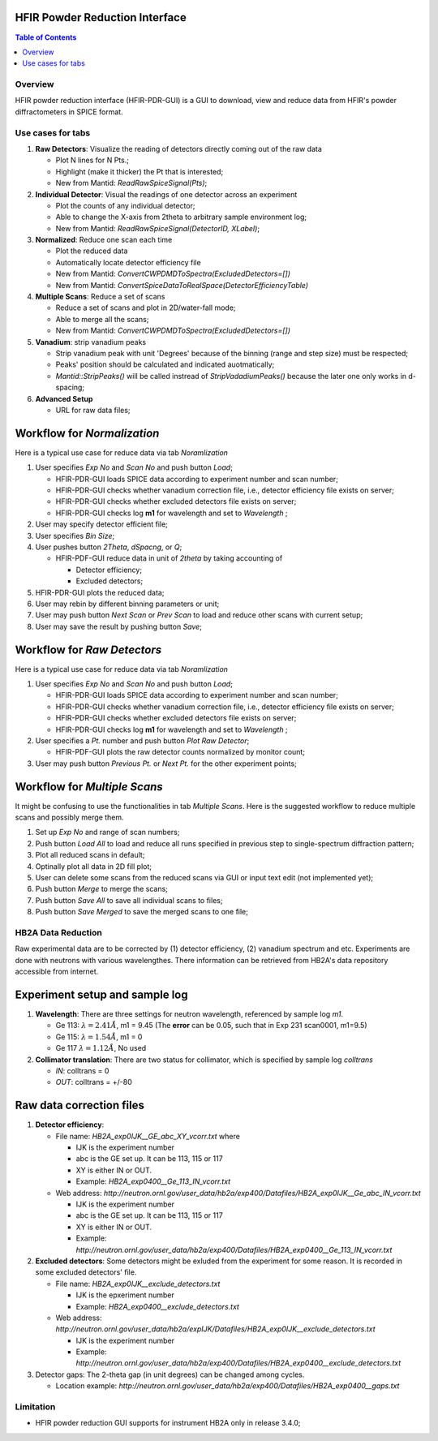 HFIR Powder Reduction Interface
===============================

.. contents:: Table of Contents
  :local:
  
Overview
--------

HFIR powder reduction interface (HFIR-PDR-GUI) is a GUI to download, view and reduce data from HFIR's powder diffractometers
in SPICE format. 


Use cases for tabs
------------------

1. **Raw Detectors**: Visualize the reading of detectors directly coming out of the raw data
  
   - Plot N lines for N Pts.;
   - Highlight (make it thicker) the Pt that is interested;
   - New from Mantid:  *ReadRawSpiceSignal(Pts)*;
    
2. **Individual Detector**: Visual the readings of one detector across an experiment
  
   - Plot the counts of any individual detector;
   - Able to change the X-axis from 2theta to arbitrary sample environment log;
   - New from Mantid: *ReadRawSpiceSignal(DetectorID, XLabel)*;
    
3. **Normalized**: Reduce one scan each time
  
   - Plot the reduced data
   - Automatically locate detector efficiency file
   - New from Mantid: *ConvertCWPDMDToSpectra(ExcludedDetectors=[])*
   - New from Mantid: *ConvertSpiceDataToRealSpace(DetectorEfficiencyTable)*
    
4. **Multiple Scans**: Reduce a set of scans
  
   - Reduce a set of scans and plot in 2D/water-fall mode;
   - Able to merge all the scans;
   - New from Mantid: *ConvertCWPDMDToSpectra(ExcludedDetectors=[])*
    
5. **Vanadium**: strip vanadium peaks
  
   - Strip vanadium peak with unit 'Degrees' because of the binning (range and step size) must be respected;
   - Peaks' position should be calculated and indicated auotmatically;
   - *Mantid::StripPeaks()* will be called instread of *StripVadadiumPeaks()* because
     the later one only works in d-spacing;
      
6. **Advanced Setup**
  
   - URL for raw data files; 


Workflow for *Normalization*
============================

Here is a typical use case for reduce data via tab *Noramlization*

1. User specifies *Exp No* and *Scan No* and push button *Load*;
 
   - HFIR-PDR-GUI loads SPICE data according to experiment number and scan number;
   - HFIR-PDR-GUI checks whether vanadium correction file, i.e., detector efficiency file exists on server;
   - HFIR-PDR-GUI checks whether excluded detectors file exists on server;
   - HFIR-PDR-GUI checks log **m1** for wavelength and set to *Wavelength* ;
  
2. User may specify detector efficient file;
 
3. User specifies *Bin Size*; 

4. User pushes button *2Theta*, *dSpacng*, or *Q*;
 
   - HFIR-PDF-GUI reduce data in unit of *2theta* by taking accounting of 
  
     - Detector efficiency;
     - Excluded detectors; 
    
5. HFIR-PDR-GUI plots the reduced data;
 
6. User may rebin by different binning parameters or unit;
 
7. User may push button *Next Scan* or *Prev Scan* to load and reduce other scans with current setup;
 
8. User may save the result by pushing button *Save*;


Workflow for *Raw Detectors*
============================

Here is a typical use case for reduce data via tab *Noramlization*

1. User specifies *Exp No* and *Scan No* and push button *Load*;
 
   - HFIR-PDR-GUI loads SPICE data according to experiment number and scan number;
   - HFIR-PDR-GUI checks whether vanadium correction file, i.e., detector efficiency file exists on server;
   - HFIR-PDR-GUI checks whether excluded detectors file exists on server;
   - HFIR-PDR-GUI checks log **m1** for wavelength and set to *Wavelength* ;
  
2. User specifies a *Pt.* number and push button *Plot Raw Detector*;
 
   - HFIR-PDF-GUI plots the raw detector counts normalized by monitor count;
  
3. User may push button *Previous Pt.* or *Next Pt.* for the other experiment points;



Workflow for *Multiple Scans*
=======================================

It might be confusing to use the functionalities in tab *Multiple Scans*. 
Here is the suggested workflow to reduce multiple scans and possibly merge them.

1. Set up *Exp No* and range of scan numbers;
2. Push button *Load All* to load and reduce all runs specified in previous step to single-spectrum diffraction pattern;
3. Plot all reduced scans in default;
4. Optinally plot all data in 2D fill plot;
5. User can delete some scans from the reduced scans via GUI or input text edit (not implemented yet);
6. Push button *Merge* to merge the scans;
7. Push button *Save All* to save all individual scans to files;
8. Push button *Save Merged* to save the merged scans to one file; 

HB2A Data Reduction
-------------------

Raw experimental data are to be corrected by (1) detector efficiency, (2) vanadium spectrum and etc. 
Experiments are done with neutrons with various wavelengthes.  
There information can be retrieved from HB2A's data repository accessible from internet. 

Experiment setup and sample log
===============================

1. **Wavelength**: There are three settings for neutron wavelength, referenced by sample log *m1*. 
 
   - Ge 113: :math:`\lambda = 2.41 \AA`, m1 = 9.45  (The **error** can be 0.05, such that in Exp 231 scan0001, m1=9.5)
   - Ge 115: :math:`\lambda = 1.54 \AA`, m1 = 0
   - Ge 117  :math:`\lambda = 1.12 \AA`, No used

2. **Collimator translation**: There are two status for collimator, which is specified by sample log *colltrans*
 
   - *IN*:  colltrans = 0
   - *OUT*: colltrans = +/-80


Raw data correction files
=========================

1. **Detector efficiency**: 
 
   - File name: *HB2A_exp0IJK__GE_abc_XY_vcorr.txt* where
  
     - IJK is the experiment number
     - abc is the GE set up.  It can be 113, 115 or 117
     - XY is either IN or OUT. 
     - Example: *HB2A_exp0400__Ge_113_IN_vcorr.txt*
    
   - Web address: *http://neutron.ornl.gov/user_data/hb2a/exp400/Datafiles/HB2A_exp0IJK__Ge_abc_IN_vcorr.txt*
  
     - IJK is the experiment number
     - abc is the GE set up.  It can be 113, 115 or 117
     - XY is either IN or OUT. 
     - Example: *http://neutron.ornl.gov/user_data/hb2a/exp400/Datafiles/HB2A_exp0400__Ge_113_IN_vcorr.txt*

2. **Excluded detectors**:  Some detectors might be exluded from the experiment for some reason.  It is recorded in some excluded detectors' file.
 
   - File name: *HB2A_exp0IJK__exclude_detectors.txt*
  
     - IJK is the epxeriment number
     - Example: *HB2A_exp0400__exclude_detectors.txt*
   
   - Web address: *http://neutron.ornl.gov/user_data/hb2a/expIJK/Datafiles/HB2A_exp0IJK__exclude_detectors.txt*
  
     - IJK is the experiment number
     - Example: *http://neutron.ornl.gov/user_data/hb2a/exp400/Datafiles/HB2A_exp0400__exclude_detectors.txt*

3. Detector gaps: The 2-theta gap (in unit degrees) can be changed among cycles. 
 
   - Location example: *http://neutron.ornl.gov/user_data/hb2a/exp400/Datafiles/HB2A_exp0400__gaps.txt*


Limitation
----------

- HFIR powder reduction GUI supports for instrument HB2A only in release 3.4.0;

.. categories:: Interfaces
